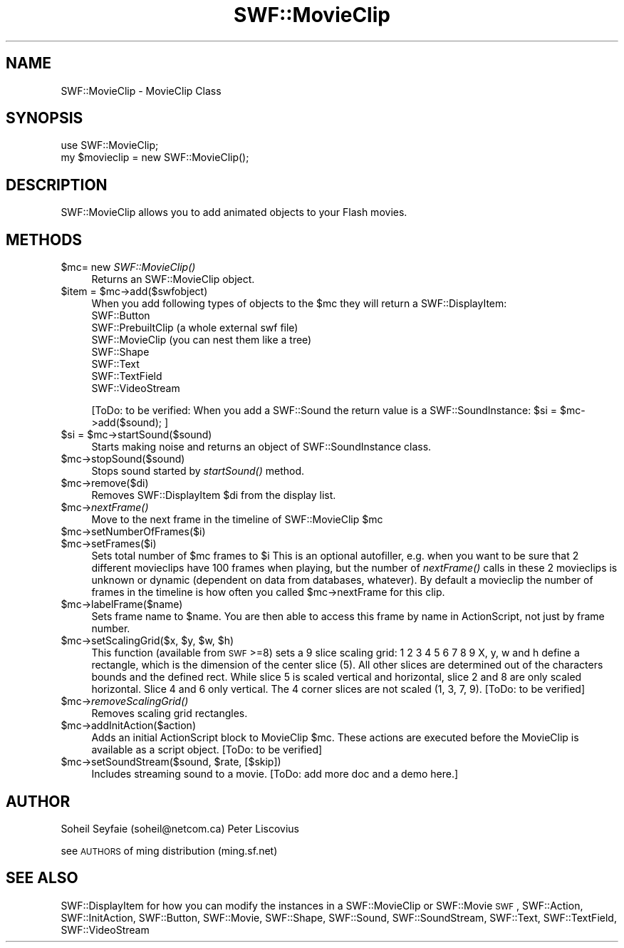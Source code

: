 .\" Automatically generated by Pod::Man 2.16 (Pod::Simple 3.05)
.\"
.\" Standard preamble:
.\" ========================================================================
.de Sh \" Subsection heading
.br
.if t .Sp
.ne 5
.PP
\fB\\$1\fR
.PP
..
.de Sp \" Vertical space (when we can't use .PP)
.if t .sp .5v
.if n .sp
..
.de Vb \" Begin verbatim text
.ft CW
.nf
.ne \\$1
..
.de Ve \" End verbatim text
.ft R
.fi
..
.\" Set up some character translations and predefined strings.  \*(-- will
.\" give an unbreakable dash, \*(PI will give pi, \*(L" will give a left
.\" double quote, and \*(R" will give a right double quote.  \*(C+ will
.\" give a nicer C++.  Capital omega is used to do unbreakable dashes and
.\" therefore won't be available.  \*(C` and \*(C' expand to `' in nroff,
.\" nothing in troff, for use with C<>.
.tr \(*W-
.ds C+ C\v'-.1v'\h'-1p'\s-2+\h'-1p'+\s0\v'.1v'\h'-1p'
.ie n \{\
.    ds -- \(*W-
.    ds PI pi
.    if (\n(.H=4u)&(1m=24u) .ds -- \(*W\h'-12u'\(*W\h'-12u'-\" diablo 10 pitch
.    if (\n(.H=4u)&(1m=20u) .ds -- \(*W\h'-12u'\(*W\h'-8u'-\"  diablo 12 pitch
.    ds L" ""
.    ds R" ""
.    ds C` ""
.    ds C' ""
'br\}
.el\{\
.    ds -- \|\(em\|
.    ds PI \(*p
.    ds L" ``
.    ds R" ''
'br\}
.\"
.\" Escape single quotes in literal strings from groff's Unicode transform.
.ie \n(.g .ds Aq \(aq
.el       .ds Aq '
.\"
.\" If the F register is turned on, we'll generate index entries on stderr for
.\" titles (.TH), headers (.SH), subsections (.Sh), items (.Ip), and index
.\" entries marked with X<> in POD.  Of course, you'll have to process the
.\" output yourself in some meaningful fashion.
.ie \nF \{\
.    de IX
.    tm Index:\\$1\t\\n%\t"\\$2"
..
.    nr % 0
.    rr F
.\}
.el \{\
.    de IX
..
.\}
.\"
.\" Accent mark definitions (@(#)ms.acc 1.5 88/02/08 SMI; from UCB 4.2).
.\" Fear.  Run.  Save yourself.  No user-serviceable parts.
.    \" fudge factors for nroff and troff
.if n \{\
.    ds #H 0
.    ds #V .8m
.    ds #F .3m
.    ds #[ \f1
.    ds #] \fP
.\}
.if t \{\
.    ds #H ((1u-(\\\\n(.fu%2u))*.13m)
.    ds #V .6m
.    ds #F 0
.    ds #[ \&
.    ds #] \&
.\}
.    \" simple accents for nroff and troff
.if n \{\
.    ds ' \&
.    ds ` \&
.    ds ^ \&
.    ds , \&
.    ds ~ ~
.    ds /
.\}
.if t \{\
.    ds ' \\k:\h'-(\\n(.wu*8/10-\*(#H)'\'\h"|\\n:u"
.    ds ` \\k:\h'-(\\n(.wu*8/10-\*(#H)'\`\h'|\\n:u'
.    ds ^ \\k:\h'-(\\n(.wu*10/11-\*(#H)'^\h'|\\n:u'
.    ds , \\k:\h'-(\\n(.wu*8/10)',\h'|\\n:u'
.    ds ~ \\k:\h'-(\\n(.wu-\*(#H-.1m)'~\h'|\\n:u'
.    ds / \\k:\h'-(\\n(.wu*8/10-\*(#H)'\z\(sl\h'|\\n:u'
.\}
.    \" troff and (daisy-wheel) nroff accents
.ds : \\k:\h'-(\\n(.wu*8/10-\*(#H+.1m+\*(#F)'\v'-\*(#V'\z.\h'.2m+\*(#F'.\h'|\\n:u'\v'\*(#V'
.ds 8 \h'\*(#H'\(*b\h'-\*(#H'
.ds o \\k:\h'-(\\n(.wu+\w'\(de'u-\*(#H)/2u'\v'-.3n'\*(#[\z\(de\v'.3n'\h'|\\n:u'\*(#]
.ds d- \h'\*(#H'\(pd\h'-\w'~'u'\v'-.25m'\f2\(hy\fP\v'.25m'\h'-\*(#H'
.ds D- D\\k:\h'-\w'D'u'\v'-.11m'\z\(hy\v'.11m'\h'|\\n:u'
.ds th \*(#[\v'.3m'\s+1I\s-1\v'-.3m'\h'-(\w'I'u*2/3)'\s-1o\s+1\*(#]
.ds Th \*(#[\s+2I\s-2\h'-\w'I'u*3/5'\v'-.3m'o\v'.3m'\*(#]
.ds ae a\h'-(\w'a'u*4/10)'e
.ds Ae A\h'-(\w'A'u*4/10)'E
.    \" corrections for vroff
.if v .ds ~ \\k:\h'-(\\n(.wu*9/10-\*(#H)'\s-2\u~\d\s+2\h'|\\n:u'
.if v .ds ^ \\k:\h'-(\\n(.wu*10/11-\*(#H)'\v'-.4m'^\v'.4m'\h'|\\n:u'
.    \" for low resolution devices (crt and lpr)
.if \n(.H>23 .if \n(.V>19 \
\{\
.    ds : e
.    ds 8 ss
.    ds o a
.    ds d- d\h'-1'\(ga
.    ds D- D\h'-1'\(hy
.    ds th \o'bp'
.    ds Th \o'LP'
.    ds ae ae
.    ds Ae AE
.\}
.rm #[ #] #H #V #F C
.\" ========================================================================
.\"
.IX Title "SWF::MovieClip 3"
.TH SWF::MovieClip 3 "2009-02-10" "perl v5.10.0" "User Contributed Perl Documentation"
.\" For nroff, turn off justification.  Always turn off hyphenation; it makes
.\" way too many mistakes in technical documents.
.if n .ad l
.nh
.SH "NAME"
SWF::MovieClip \- MovieClip Class
.SH "SYNOPSIS"
.IX Header "SYNOPSIS"
.Vb 2
\&        use SWF::MovieClip;
\&        my $movieclip = new SWF::MovieClip();
.Ve
.SH "DESCRIPTION"
.IX Header "DESCRIPTION"
SWF::MovieClip allows you to add animated objects to your Flash movies.
.SH "METHODS"
.IX Header "METHODS"
.ie n .IP "$mc\fR= new \fISWF::MovieClip()" 4
.el .IP "\f(CW$mc\fR= new \fISWF::MovieClip()\fR" 4
.IX Item "$mc= new SWF::MovieClip()"
Returns an SWF::MovieClip object.
.ie n .IP "$item\fR = \f(CW$mc\->add($swfobject)" 4
.el .IP "\f(CW$item\fR = \f(CW$mc\fR\->add($swfobject)" 4
.IX Item "$item = $mc->add($swfobject)"
When you add following types of objects to the \f(CW$mc\fR they will return a SWF::DisplayItem:
.RS 4
.IP "SWF::Button" 4
.IX Item "SWF::Button"
.PD 0
.IP "SWF::PrebuiltClip (a whole external swf file)" 4
.IX Item "SWF::PrebuiltClip (a whole external swf file)"
.IP "SWF::MovieClip (you can nest them like a tree)" 4
.IX Item "SWF::MovieClip (you can nest them like a tree)"
.IP "SWF::Shape" 4
.IX Item "SWF::Shape"
.IP "SWF::Text" 4
.IX Item "SWF::Text"
.IP "SWF::TextField" 4
.IX Item "SWF::TextField"
.IP "SWF::VideoStream" 4
.IX Item "SWF::VideoStream"
.RE
.RS 4
.PD
.Sp
[ToDo: to be verified: 
When you add a SWF::Sound the return value is a SWF::SoundInstance:
\&\f(CW$si\fR = \f(CW$mc\fR\->add($sound); ]
.RE
.ie n .IP "$si\fR = \f(CW$mc\->startSound($sound)" 4
.el .IP "\f(CW$si\fR = \f(CW$mc\fR\->startSound($sound)" 4
.IX Item "$si = $mc->startSound($sound)"
Starts making noise and returns an object of SWF::SoundInstance class.
.ie n .IP "$mc\->stopSound($sound)" 4
.el .IP "\f(CW$mc\fR\->stopSound($sound)" 4
.IX Item "$mc->stopSound($sound)"
Stops sound started by \fIstartSound()\fR method.
.ie n .IP "$mc\->remove($di)" 4
.el .IP "\f(CW$mc\fR\->remove($di)" 4
.IX Item "$mc->remove($di)"
Removes SWF::DisplayItem \f(CW$di\fR from the display list.
.ie n .IP "$mc\fR\->\fInextFrame()" 4
.el .IP "\f(CW$mc\fR\->\fInextFrame()\fR" 4
.IX Item "$mc->nextFrame()"
Move to the next frame in the timeline of SWF::MovieClip \f(CW$mc\fR
.ie n .IP "$mc\->setNumberOfFrames($i)" 4
.el .IP "\f(CW$mc\fR\->setNumberOfFrames($i)" 4
.IX Item "$mc->setNumberOfFrames($i)"
.PD 0
.ie n .IP "$mc\->setFrames($i)" 4
.el .IP "\f(CW$mc\fR\->setFrames($i)" 4
.IX Item "$mc->setFrames($i)"
.PD
Sets total number of \f(CW$mc\fR frames to \f(CW$i\fR
This is an optional autofiller, e.g. when you want to be sure that 2 different movieclips
have 100 frames when playing, but the number of \fInextFrame()\fR calls in these 2 movieclips is unknown or
dynamic (dependent on data from databases, whatever). By default a movieclip the number of frames
in the timeline is how often you called \f(CW$mc\fR\->nextFrame for this clip.
.ie n .IP "$mc\->labelFrame($name)" 4
.el .IP "\f(CW$mc\fR\->labelFrame($name)" 4
.IX Item "$mc->labelFrame($name)"
Sets frame name to \f(CW$name\fR.
You are then able to access this frame by name in ActionScript, not just by frame number.
.ie n .IP "$mc\fR\->setScalingGrid($x, \f(CW$y\fR, \f(CW$w\fR, \f(CW$h)" 4
.el .IP "\f(CW$mc\fR\->setScalingGrid($x, \f(CW$y\fR, \f(CW$w\fR, \f(CW$h\fR)" 4
.IX Item "$mc->setScalingGrid($x, $y, $w, $h)"
This function (available from \s-1SWF\s0>=8) sets a 9 slice scaling grid:
1 2 3 
4 5 6 
7 8 9
X, y, w and h define a rectangle, which is the dimension of the center slice
(5). All other slices are determined out of the characters bounds and the
defined rect. While slice 5 is scaled vertical and horizontal, slice 2 and 8
are only scaled horizontal. Slice 4 and 6 only vertical. The 4 corner slices
are not scaled (1, 3, 7, 9).
[ToDo: to be verified]
.ie n .IP "$mc\fR\->\fIremoveScalingGrid()" 4
.el .IP "\f(CW$mc\fR\->\fIremoveScalingGrid()\fR" 4
.IX Item "$mc->removeScalingGrid()"
Removes scaling grid rectangles.
.ie n .IP "$mc\->addInitAction($action)" 4
.el .IP "\f(CW$mc\fR\->addInitAction($action)" 4
.IX Item "$mc->addInitAction($action)"
Adds an initial ActionScript block to MovieClip \f(CW$mc\fR.
These actions are executed before the MovieClip is available
as a script object.
[ToDo: to be verified]
.ie n .IP "$mc\fR\->setSoundStream($sound, \f(CW$rate, [$skip])" 4
.el .IP "\f(CW$mc\fR\->setSoundStream($sound, \f(CW$rate\fR, [$skip])" 4
.IX Item "$mc->setSoundStream($sound, $rate, [$skip])"
Includes streaming sound to a movie. 
[ToDo: add more doc and a demo here.]
.SH "AUTHOR"
.IX Header "AUTHOR"
Soheil Seyfaie (soheil@netcom.ca)
Peter Liscovius
.PP
see \s-1AUTHORS\s0 of ming distribution (ming.sf.net)
.SH "SEE ALSO"
.IX Header "SEE ALSO"
SWF::DisplayItem for how you can modify the instances in a SWF::MovieClip or SWF::Movie
\&\s-1SWF\s0, SWF::Action, SWF::InitAction, SWF::Button, SWF::Movie, 
SWF::Shape, SWF::Sound, SWF::SoundStream, SWF::Text, SWF::TextField, SWF::VideoStream

